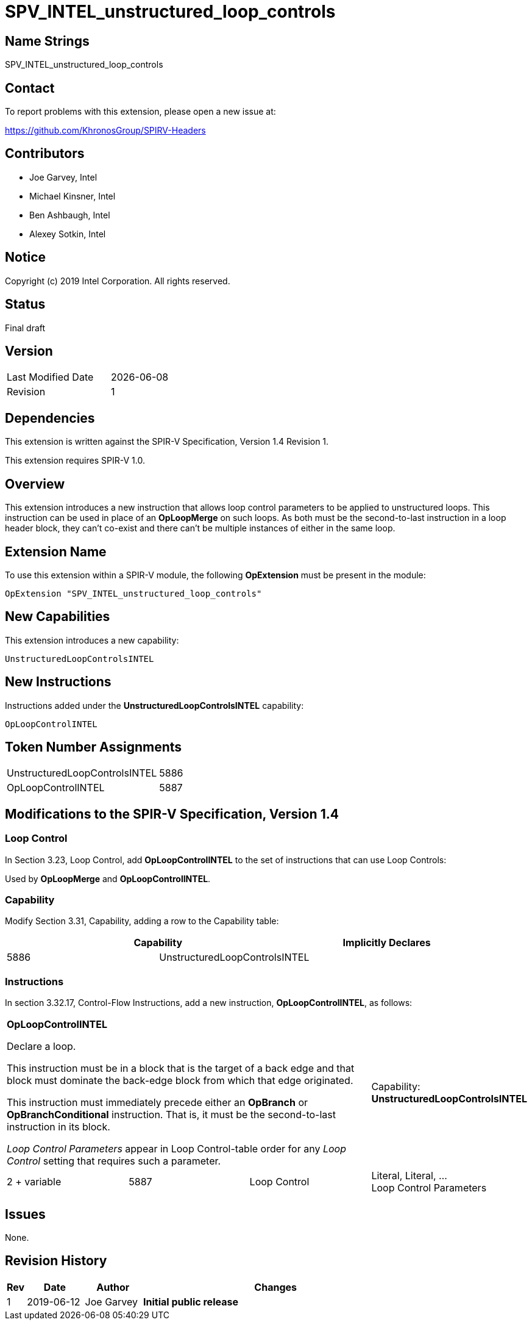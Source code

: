 SPV_INTEL_unstructured_loop_controls
====================================

== Name Strings

SPV_INTEL_unstructured_loop_controls

== Contact

To report problems with this extension, please open a new issue at:

https://github.com/KhronosGroup/SPIRV-Headers

== Contributors

- Joe Garvey, Intel +
- Michael Kinsner, Intel +
- Ben Ashbaugh, Intel +
- Alexey Sotkin, Intel

== Notice

Copyright (c) 2019 Intel Corporation.  All rights reserved.

== Status

Final draft

== Version

[width="40%",cols="25,25"]
|========================================
| Last Modified Date | {docdate}
| Revision           | 1
|========================================

== Dependencies

This extension is written against the SPIR-V Specification,
Version 1.4 Revision 1.

This extension requires SPIR-V 1.0.

== Overview

This extension introduces a new instruction that allows loop control parameters to be applied to unstructured loops.  This instruction can be used in place of an *OpLoopMerge* on such loops.  As both must be the second-to-last instruction in a loop header block, they can't co-exist and there can't be multiple instances of either in the same loop.

== Extension Name
To use this extension within a SPIR-V module, the following *OpExtension* must be present in the module:

----
OpExtension "SPV_INTEL_unstructured_loop_controls"
----

== New Capabilities

This extension introduces a new capability:

----
UnstructuredLoopControlsINTEL
----

== New Instructions

Instructions added under the *UnstructuredLoopControlsINTEL* capability:

----
OpLoopControlINTEL
----

== Token Number Assignments

--
[width="40%"]
[cols="70%,30%"]
[grid="rows"]
|====
|UnstructuredLoopControlsINTEL | 5886
|OpLoopControlINTEL  | 5887
|==== 
--

== Modifications to the SPIR-V Specification, Version 1.4

=== Loop Control
In Section 3.23, Loop Control, add *OpLoopControlINTEL* to the set of instructions that can use Loop Controls:

Used by *OpLoopMerge* and *OpLoopControlINTEL*.

=== Capability

Modify Section 3.31, Capability, adding a row to the Capability table:
--
[options="header"]
|====
2+^| Capability ^| Implicitly Declares
| 5886 | UnstructuredLoopControlsINTEL | 
|====
--

=== Instructions
In section 3.32.17, Control-Flow Instructions, add a new instruction, *OpLoopControlINTEL*, as follows:
[cols="4", width="100%"]
|=====
3+^|*OpLoopControlINTEL* +

Declare a loop.

This instruction must be in a block that is the target of a back edge and that block must dominate the back-edge block from which that edge originated.

This instruction must immediately precede either an *OpBranch* or *OpBranchConditional* instruction.  That is, it must be the second-to-last instruction in its block.

_Loop Control Parameters_ appear in Loop Control-table order for any _Loop Control_ setting that requires such a parameter. | Capability:
*UnstructuredLoopControlsINTEL*

| 2 + variable | 5887 | Loop Control | Literal, Literal, ... + 
Loop Control Parameters
|=====

== Issues

None.

//. Issue.
//+
//--
//*RESOLVED*: Resolution.
//--

== Revision History

[cols="5,15,15,70"]
[grid="rows"]
[options="header"]
|========================================
|Rev|Date|Author|Changes
|1|2019-06-12|Joe Garvey|*Initial public release*
|======================================== 

